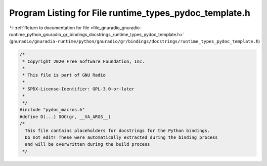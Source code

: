 
.. _program_listing_file_gnuradio_gnuradio-runtime_python_gnuradio_gr_bindings_docstrings_runtime_types_pydoc_template.h:

Program Listing for File runtime_types_pydoc_template.h
=======================================================

|exhale_lsh| :ref:`Return to documentation for file <file_gnuradio_gnuradio-runtime_python_gnuradio_gr_bindings_docstrings_runtime_types_pydoc_template.h>` (``gnuradio/gnuradio-runtime/python/gnuradio/gr/bindings/docstrings/runtime_types_pydoc_template.h``)

.. |exhale_lsh| unicode:: U+021B0 .. UPWARDS ARROW WITH TIP LEFTWARDS

.. code-block:: cpp

   /*
    * Copyright 2020 Free Software Foundation, Inc.
    *
    * This file is part of GNU Radio
    *
    * SPDX-License-Identifier: GPL-3.0-or-later
    *
    */
   #include "pydoc_macros.h"
   #define D(...) DOC(gr, __VA_ARGS__)
   /*
     This file contains placeholders for docstrings for the Python bindings.
     Do not edit! These were automatically extracted during the binding process
     and will be overwritten during the build process
    */
